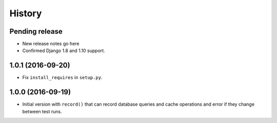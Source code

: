 .. :changelog:

History
=======

Pending release
---------------

* New release notes go here
* Confirmed Django 1.8 and 1.10 support.

1.0.1 (2016-09-20)
------------------

* Fix ``install_requires`` in ``setup.py``.


1.0.0 (2016-09-19)
------------------

* Initial version with ``record()`` that can record database queries and cache
  operations and error if they change between test runs.
